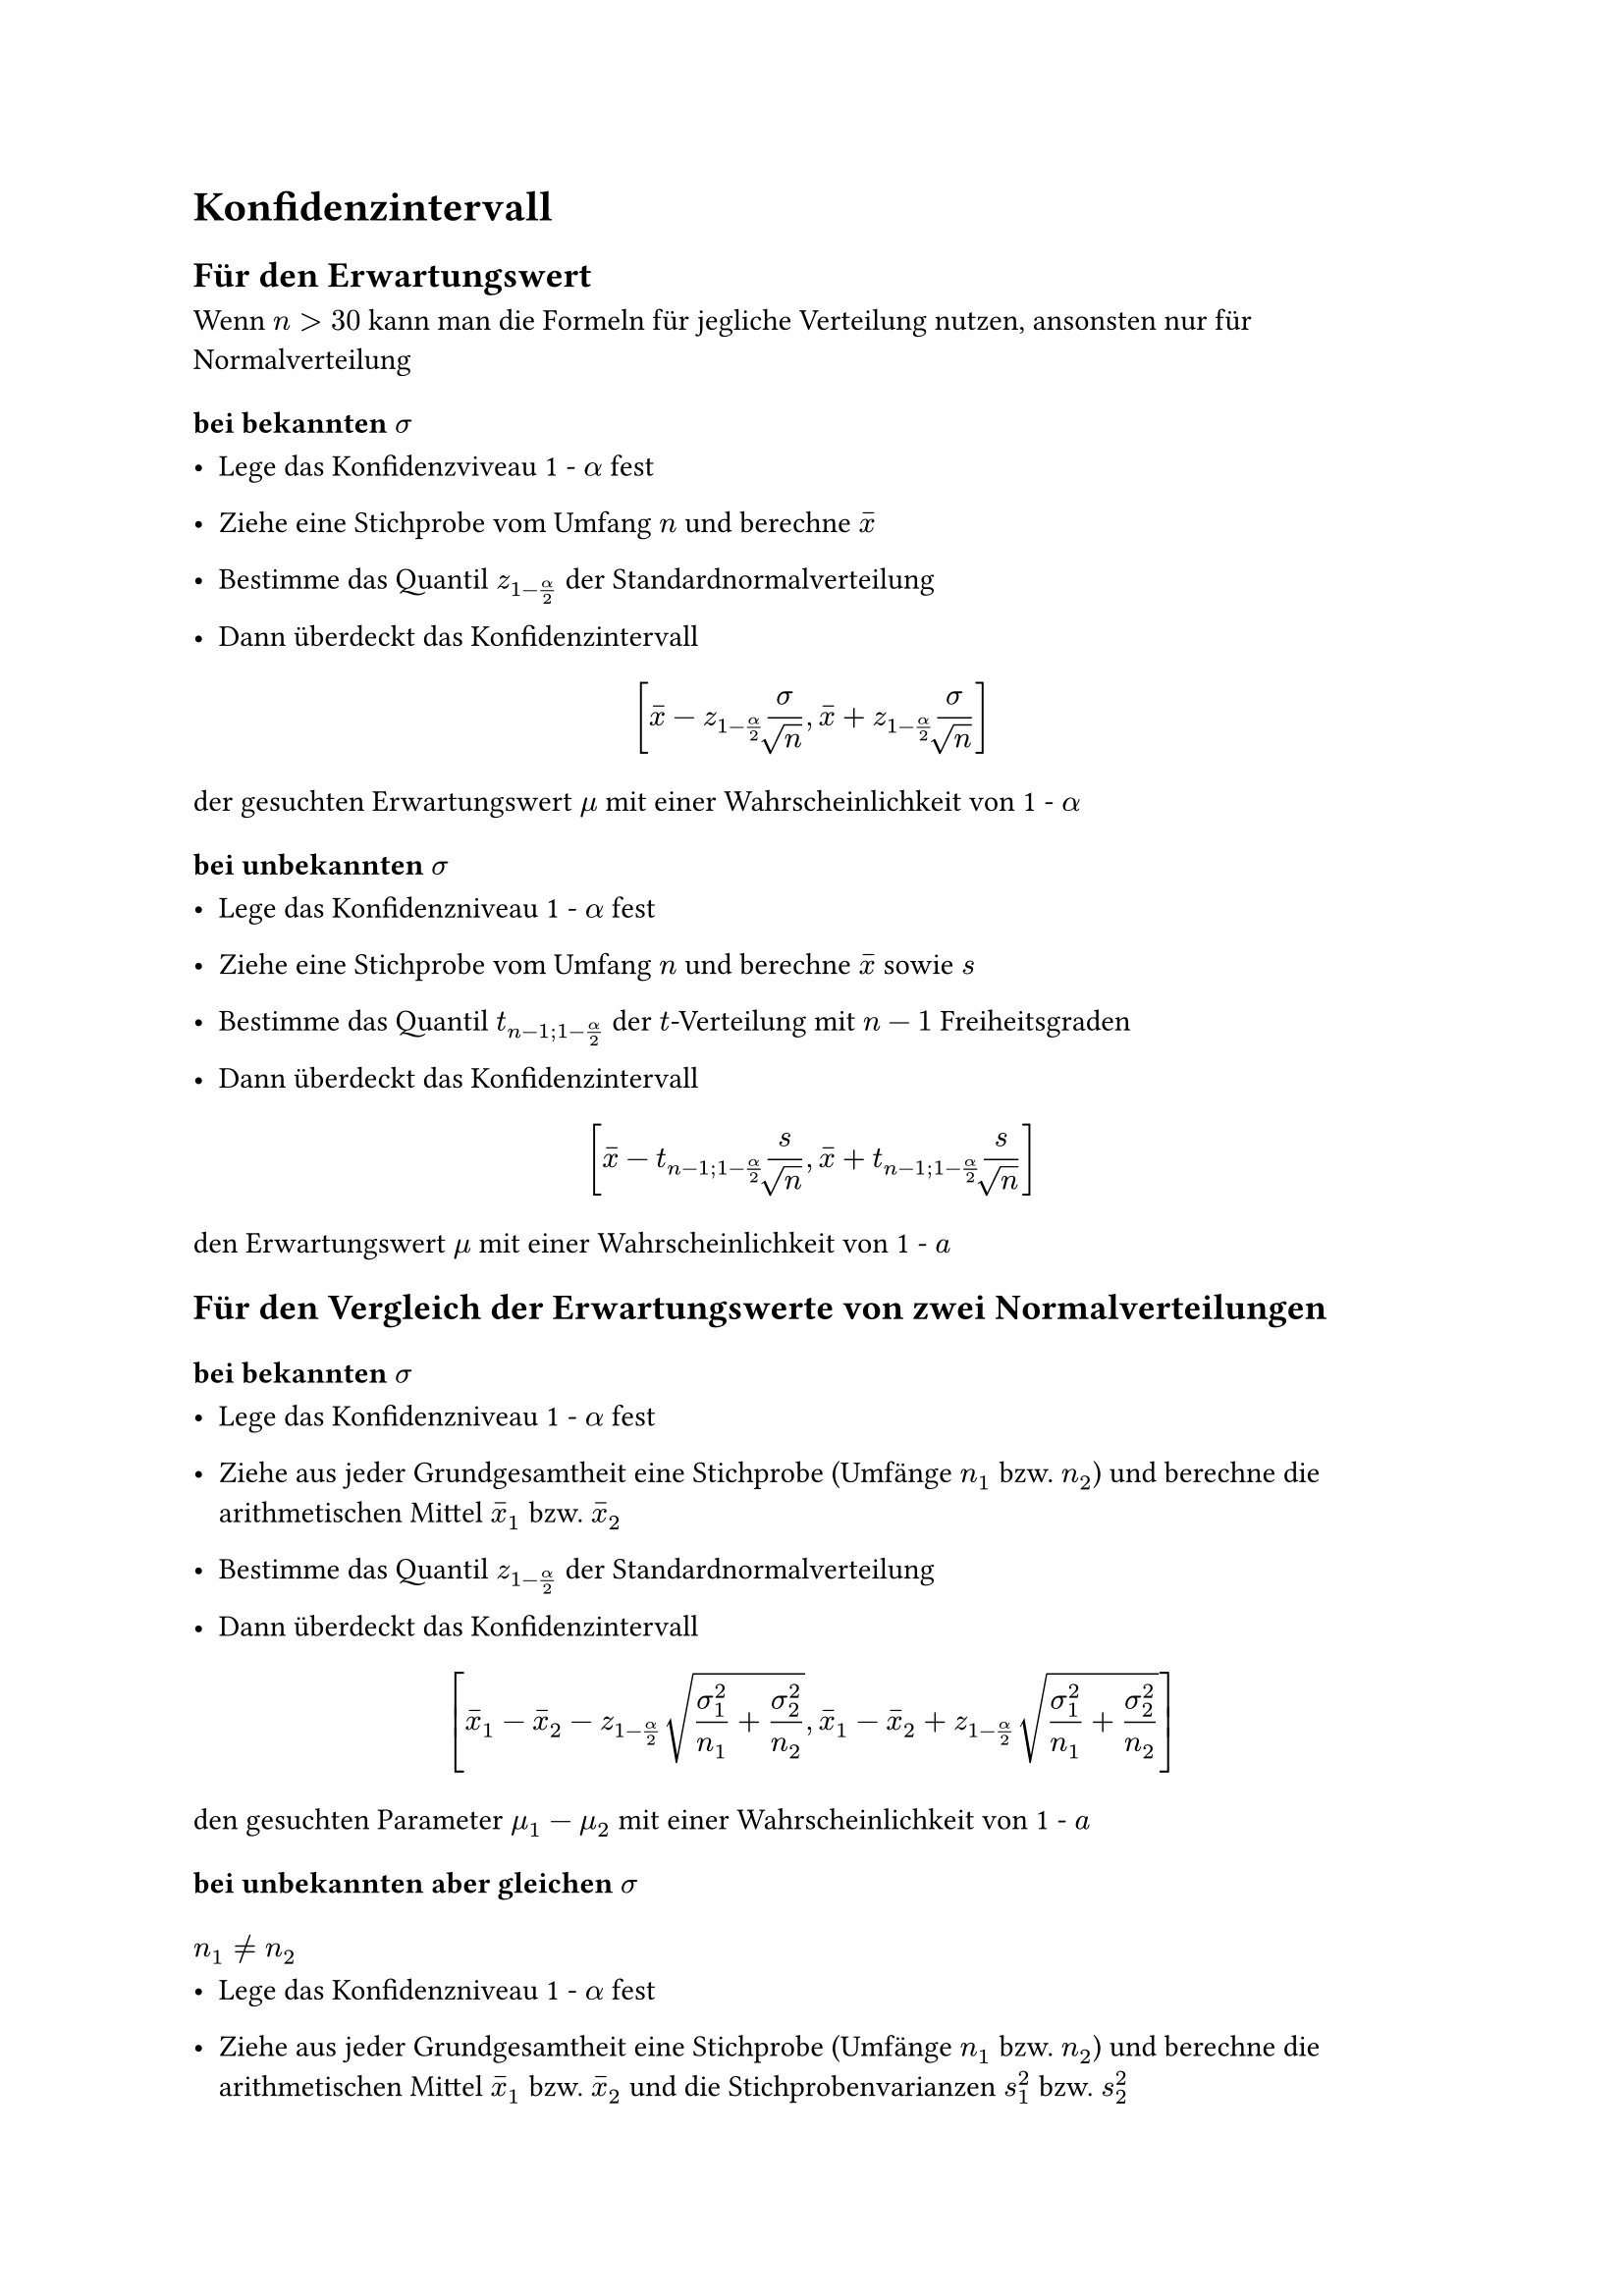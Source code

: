 = Konfidenzintervall

== Für den Erwartungswert
Wenn $n > 30$ kann man die Formeln für jegliche Verteilung nutzen, ansonsten nur für Normalverteilung

=== bei bekannten $sigma$

- Lege das Konfidenzviveau 1 - $alpha$ fest

- Ziehe eine Stichprobe vom Umfang $n$ und berechne $accent(x,-)$
- Bestimme das Quantil $z_(1-alpha/2)$ der Standardnormalverteilung
- Dann überdeckt das Konfidenzintervall
$ [ accent(x,-) - z_(1-alpha/2)""sigma/root(,n),accent(x,-) + z_(1-alpha/2)sigma/root(,n)  ] $
der gesuchten Erwartungswert $mu$ mit einer Wahrscheinlichkeit von 1 - $alpha$

=== bei unbekannten $sigma$

- Lege das Konfidenzniveau 1 - $alpha$ fest
- Ziehe eine Stichprobe vom Umfang $n$ und berechne $accent(x,-)$ sowie $s$

- Bestimme das Quantil $t_(n-1;1-alpha/2)$ der $t$-Verteilung mit $n - 1$ Freiheitsgraden
- Dann überdeckt das Konfidenzintervall
$ [accent(x,-)-t_(n-1;1-alpha/2)s/root(,n),accent(x,-)+t_(n-1;1-alpha/2)s/root(,n)] $

den Erwartungswert $mu$ mit einer Wahrscheinlichkeit von 1 - $a$

== Für den Vergleich der Erwartungswerte von zwei Normalverteilungen

=== bei bekannten $sigma$

- Lege das Konfidenzniveau 1 - $alpha$ fest

- Ziehe aus jeder Grundgesamtheit eine Stichprobe (Umfänge $n_1$ bzw. $n_2$) und berechne die arithmetischen Mittel $accent(x,-)_1$ bzw. $accent(x,-)_2$

- Bestimme das Quantil $z_(1-alpha/2)$ der Standardnormalverteilung

- Dann überdeckt das Konfidenzintervall

$ [accent(x,-)_1 - accent(x,-)_2 - z_(1-alpha/2)" "root(,sigma^2_1/n_1+sigma^2_2/n_2),accent(x,-)_1 - accent(x,-)_2 + z_(1-alpha/2)" "root(,sigma^2_1/n_1+sigma^2_2/n_2)] $

den gesuchten Parameter $mu_1 - mu_2$ mit einer Wahrscheinlichkeit von 1 - $a$

=== bei unbekannten aber gleichen $sigma$

==== $n_1 != n_2$

- Lege das Konfidenzniveau 1 - $alpha$ fest

- Ziehe aus jeder Grundgesamtheit eine Stichprobe (Umfänge $n_1$ bzw. $n_2$) und berechne die arithmetischen Mittel $accent(x,-)_1$ bzw. $accent(x,-)_2$ und die Stichprobenvarianzen $s^2_1$ bzw. $s^2_2$

- Bestimme das Quantil $$ der $t$-Verteilung mit $n_1 + n_2 -2$ Freiheitsgraden

- Dann überdeckt das Konfidenzintervall $[g-,g+]$ mit

$ g ± = accent(x,-)_1 - accent(x,-)_2 ± " " t_(n_1 + n_2 - 2; 1 - alpha/2) " " root(,((n_1 + n_2) / (n_1 dot n_2))(((n_1-1)s^2_1 + (n_2-1)s^2_2)/(n_1+n_2-1))), $

den gesuchten Parameter $mu_1 - mu_2$ mit einer Wahrscheinlichkeit von 1 - $a$

==== $n_1 = n_2$
Grundlegend gleiche Vorgehensweise wie bei $n_1 != n_2$

- Für die Berechnung der Freiheitsgrade muss man $2(n-1)$ rechnen 

$ [accent(x,-)_1 - accent(x,-)_2 - t_(2(n-1);1-a/2)" "root(,(s^2_1 + s^2_2)/(n)),accent(x,-)_1 - accent(x,-)_2 + t_(2(n-1);1-a/2)" "root(,(s^2_1 + s^2_2)/(n))] $

== Für $sigma^2$ von einer Normalverteilung

- Lege das Konfidenzniveau 1 - $alpha$ fest
- Ziehe eine Stichprobe vom Umfang $n$ und berechne $s^2$

- Bestimme die Quantile $X^2_(n-1;alpha/2)$ und $X^2_(n-1;1-alpha/2)$ der $X^2$-Verteilung mit $n - 1$ Freiheitsgraden
- Dann überdeckt das Konfidenzintervall
$ [((n-1)s^2)/(X^2_(n-1;1-alpha/2)),((n-1)s^2)/(X^2_(n-1;alpha/2))] $
die gesuchte Varianz $sigma^2$ bzw. das Konfidenzintervall
$ [root(,((n-1)s^2)/(X^2_(n-1;1-alpha/2)))" , "root(,((n-1)s^2)/(X^2_(n-1;alpha/2)))] $
die gesuchte Standardabweichung $sigma$ mit einer Wahrscheinlichkeit von jeweils 1 - $alpha$

== Für eine Wahrscheinlichkeit bzw. Anteil (F-Verteilung)

=== $n > 20$

==== $n accent(p,-)(1-accent(p,-)) <= 9$
- Lege das Konfidenzintervall $1 - alpha$ fest
- Ziehe eine Stichprobe vom Umfang $n$ und berechne den Anteil $accent(p,-)$ der Elemente mit der interessierenden Eigenschaft darin
- Bestimme das Quantil $z_(1-alpha/2)$ der Standardnormalverteilung
- Dann überdeckt das Konfidenzintervall $[g-,g+]$ mit
$ g± =  (n)/(n+z^2_1-alpha/2)(accent(p,-)+(z^2_1-alpha/2)/(2n)±z_1-alpha/2" "root(,(accent(p,-)(1-accent(p,-)))/(n)+ (z^2_1-alpha/2)/(4n^2))) $
den gesuchten Parameter $p$ mit der Wahrscheinlichkeit 1 - $alpha$, wobei die Intervallgrenzen Näherungen sind.
==== $n accent(p,-)(1-accent(p,-)) > 9$
Gleiche Vorgehensweise wie bei $n accent(p,-)(1-accent(p,-)) <= 9$
$ [accent(p,-) - z_(1-alpha/2)" "root(,(accent(p,-)(1-accent(p,-)))/(n))" , "accent(p,-) + z_(1-alpha/2)" "root(,(accent(p,-)(1-accent(p,-)))/(n))] $
=== $n <= 20$
- lege das Konfidenzniveau 1 - $alpha$ fest
- Ziehe eine Stichprobe vom Umfang $n$ und zähle die Anzahl $x$ der Elemente mit der interessierenden Eigenschaft darin
- Bestimme die Quantile
$ F_(2(n-x+1);2x;1-alpha/2) "  sowie  " F_(2(x+1);2(n-x);alpha/2) $
der $F$-Verteilung
-Dann überdeckt das Konfidenzintervall $[g-,g+]$ mit
$ g- = (x)/(x+(n-x+1)F_(2(n-x+1);2x;1-alpha/2)) "   " g+ = ((x+1)F_(2(x+1);2(n-x);alpha/2))/(n - x +(x+1)F_(2(x+1);2(n-x);alpha/2)) $
den gesuchten Parameter $p$ mit der Wahrscheinlichkeit 1 - $alpha$
